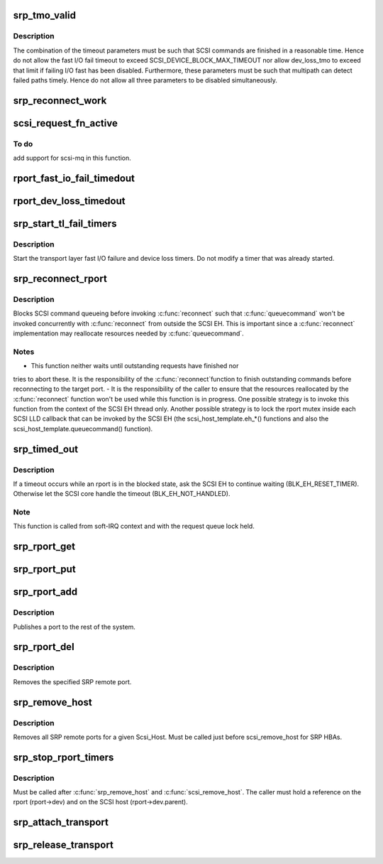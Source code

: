 .. -*- coding: utf-8; mode: rst -*-
.. src-file: drivers/scsi/scsi_transport_srp.c

.. _`srp_tmo_valid`:

srp_tmo_valid
=============

.. c:function:: int srp_tmo_valid(int reconnect_delay, int fast_io_fail_tmo, int dev_loss_tmo)

    check timeout combination validity

    :param int reconnect_delay:
        Reconnect delay in seconds.

    :param int fast_io_fail_tmo:
        Fast I/O fail timeout in seconds.

    :param int dev_loss_tmo:
        Device loss timeout in seconds.

.. _`srp_tmo_valid.description`:

Description
-----------

The combination of the timeout parameters must be such that SCSI commands
are finished in a reasonable time. Hence do not allow the fast I/O fail
timeout to exceed SCSI_DEVICE_BLOCK_MAX_TIMEOUT nor allow dev_loss_tmo to
exceed that limit if failing I/O fast has been disabled. Furthermore, these
parameters must be such that multipath can detect failed paths timely.
Hence do not allow all three parameters to be disabled simultaneously.

.. _`srp_reconnect_work`:

srp_reconnect_work
==================

.. c:function:: void srp_reconnect_work(struct work_struct *work)

    reconnect and schedule a new attempt if necessary

    :param struct work_struct \*work:
        Work structure used for scheduling this operation.

.. _`scsi_request_fn_active`:

scsi_request_fn_active
======================

.. c:function:: int scsi_request_fn_active(struct Scsi_Host *shost)

    number of kernel threads inside \ :c:func:`scsi_request_fn`\ 

    :param struct Scsi_Host \*shost:
        SCSI host for which to count the number of \ :c:func:`scsi_request_fn`\  callers.

.. _`scsi_request_fn_active.to-do`:

To do
-----

add support for scsi-mq in this function.

.. _`rport_fast_io_fail_timedout`:

rport_fast_io_fail_timedout
===========================

.. c:function:: void rport_fast_io_fail_timedout(struct work_struct *work)

    fast I/O failure timeout handler

    :param struct work_struct \*work:
        Work structure used for scheduling this operation.

.. _`rport_dev_loss_timedout`:

rport_dev_loss_timedout
=======================

.. c:function:: void rport_dev_loss_timedout(struct work_struct *work)

    device loss timeout handler

    :param struct work_struct \*work:
        Work structure used for scheduling this operation.

.. _`srp_start_tl_fail_timers`:

srp_start_tl_fail_timers
========================

.. c:function:: void srp_start_tl_fail_timers(struct srp_rport *rport)

    start the transport layer failure timers

    :param struct srp_rport \*rport:
        SRP target port.

.. _`srp_start_tl_fail_timers.description`:

Description
-----------

Start the transport layer fast I/O failure and device loss timers. Do not
modify a timer that was already started.

.. _`srp_reconnect_rport`:

srp_reconnect_rport
===================

.. c:function:: int srp_reconnect_rport(struct srp_rport *rport)

    reconnect to an SRP target port

    :param struct srp_rport \*rport:
        SRP target port.

.. _`srp_reconnect_rport.description`:

Description
-----------

Blocks SCSI command queueing before invoking \ :c:func:`reconnect`\  such that
\ :c:func:`queuecommand`\  won't be invoked concurrently with \ :c:func:`reconnect`\  from outside
the SCSI EH. This is important since a \ :c:func:`reconnect`\  implementation may
reallocate resources needed by \ :c:func:`queuecommand`\ .

.. _`srp_reconnect_rport.notes`:

Notes
-----

- This function neither waits until outstanding requests have finished nor
tries to abort these. It is the responsibility of the \ :c:func:`reconnect`\ 
function to finish outstanding commands before reconnecting to the target
port.
- It is the responsibility of the caller to ensure that the resources
reallocated by the \ :c:func:`reconnect`\  function won't be used while this function
is in progress. One possible strategy is to invoke this function from
the context of the SCSI EH thread only. Another possible strategy is to
lock the rport mutex inside each SCSI LLD callback that can be invoked by
the SCSI EH (the scsi_host_template.eh\_\*() functions and also the
scsi_host_template.queuecommand() function).

.. _`srp_timed_out`:

srp_timed_out
=============

.. c:function:: enum blk_eh_timer_return srp_timed_out(struct scsi_cmnd *scmd)

    SRP transport intercept of the SCSI timeout EH

    :param struct scsi_cmnd \*scmd:
        SCSI command.

.. _`srp_timed_out.description`:

Description
-----------

If a timeout occurs while an rport is in the blocked state, ask the SCSI
EH to continue waiting (BLK_EH_RESET_TIMER). Otherwise let the SCSI core
handle the timeout (BLK_EH_NOT_HANDLED).

.. _`srp_timed_out.note`:

Note
----

This function is called from soft-IRQ context and with the request
queue lock held.

.. _`srp_rport_get`:

srp_rport_get
=============

.. c:function:: void srp_rport_get(struct srp_rport *rport)

    increment rport reference count

    :param struct srp_rport \*rport:
        SRP target port.

.. _`srp_rport_put`:

srp_rport_put
=============

.. c:function:: void srp_rport_put(struct srp_rport *rport)

    decrement rport reference count

    :param struct srp_rport \*rport:
        SRP target port.

.. _`srp_rport_add`:

srp_rport_add
=============

.. c:function:: struct srp_rport *srp_rport_add(struct Scsi_Host *shost, struct srp_rport_identifiers *ids)

    add a SRP remote port to the device hierarchy

    :param struct Scsi_Host \*shost:
        scsi host the remote port is connected to.

    :param struct srp_rport_identifiers \*ids:
        The port id for the remote port.

.. _`srp_rport_add.description`:

Description
-----------

Publishes a port to the rest of the system.

.. _`srp_rport_del`:

srp_rport_del
=============

.. c:function:: void srp_rport_del(struct srp_rport *rport)

    remove a SRP remote port

    :param struct srp_rport \*rport:
        SRP remote port to remove

.. _`srp_rport_del.description`:

Description
-----------

Removes the specified SRP remote port.

.. _`srp_remove_host`:

srp_remove_host
===============

.. c:function:: void srp_remove_host(struct Scsi_Host *shost)

    tear down a Scsi_Host's SRP data structures

    :param struct Scsi_Host \*shost:
        Scsi Host that is torn down

.. _`srp_remove_host.description`:

Description
-----------

Removes all SRP remote ports for a given Scsi_Host.
Must be called just before scsi_remove_host for SRP HBAs.

.. _`srp_stop_rport_timers`:

srp_stop_rport_timers
=====================

.. c:function:: void srp_stop_rport_timers(struct srp_rport *rport)

    stop the transport layer recovery timers

    :param struct srp_rport \*rport:
        SRP remote port for which to stop the timers.

.. _`srp_stop_rport_timers.description`:

Description
-----------

Must be called after \ :c:func:`srp_remove_host`\  and \ :c:func:`scsi_remove_host`\ . The caller
must hold a reference on the rport (rport->dev) and on the SCSI host
(rport->dev.parent).

.. _`srp_attach_transport`:

srp_attach_transport
====================

.. c:function:: struct scsi_transport_template *srp_attach_transport(struct srp_function_template *ft)

    instantiate SRP transport template

    :param struct srp_function_template \*ft:
        SRP transport class function template

.. _`srp_release_transport`:

srp_release_transport
=====================

.. c:function:: void srp_release_transport(struct scsi_transport_template *t)

    release SRP transport template instance

    :param struct scsi_transport_template \*t:
        transport template instance

.. This file was automatic generated / don't edit.

